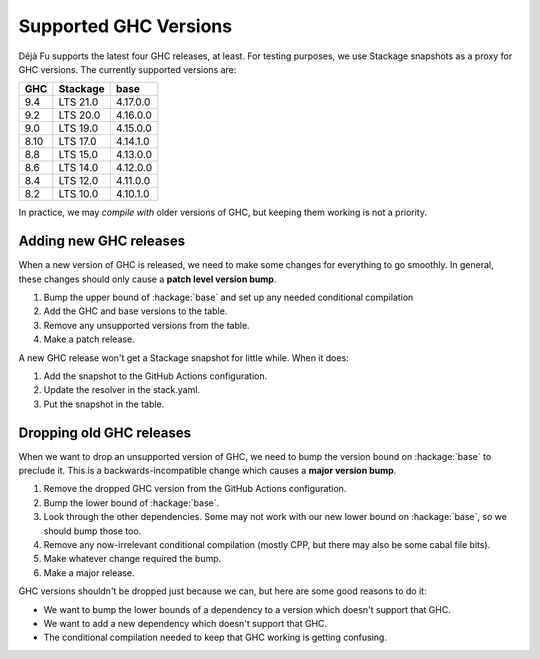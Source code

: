 Supported GHC Versions
======================

Déjà Fu supports the latest four GHC releases, at least.  For testing
purposes, we use Stackage snapshots as a proxy for GHC versions.  The
currently supported versions are:

.. csv-table::
   :header: "GHC", "Stackage", "base"

   "9.4",  "LTS 21.0", "4.17.0.0"
   "9.2",  "LTS 20.0", "4.16.0.0"
   "9.0",  "LTS 19.0", "4.15.0.0"
   "8.10", "LTS 17.0", "4.14.1.0"
   "8.8",  "LTS 15.0", "4.13.0.0"
   "8.6",  "LTS 14.0", "4.12.0.0"
   "8.4",  "LTS 12.0", "4.11.0.0"
   "8.2",  "LTS 10.0", "4.10.1.0"

In practice, we may *compile with* older versions of GHC, but keeping
them working is not a priority.


Adding new GHC releases
-----------------------

When a new version of GHC is released, we need to make some changes
for everything to go smoothly.  In general, these changes should only
cause a **patch level version bump**.

1. Bump the upper bound of :hackage:`base` and set up any needed
   conditional compilation
2. Add the GHC and base versions to the table.
3. Remove any unsupported versions from the table.
4. Make a patch release.

A new GHC release won't get a Stackage snapshot for little while.  When it
does:

1. Add the snapshot to the GitHub Actions configuration.
2. Update the resolver in the stack.yaml.
3. Put the snapshot in the table.


Dropping old GHC releases
-------------------------

When we want to drop an unsupported version of GHC, we need to bump
the version bound on :hackage:`base` to preclude it.  This is a
backwards-incompatible change which causes a **major version bump**.

1. Remove the dropped GHC version from the GitHub Actions
   configuration.
2. Bump the lower bound of :hackage:`base`.
3. Look through the other dependencies.  Some may not work with our
   new lower bound on :hackage:`base`, so we should bump those too.
4. Remove any now-irrelevant conditional compilation (mostly CPP, but
   there may also be some cabal file bits).
5. Make whatever change required the bump.
6. Make a major release.

GHC versions shouldn't be dropped just because we can, but here are
some good reasons to do it:

* We want to bump the lower bounds of a dependency to a version which
  doesn't support that GHC.
* We want to add a new dependency which doesn't support that GHC.
* The conditional compilation needed to keep that GHC working is
  getting confusing.
